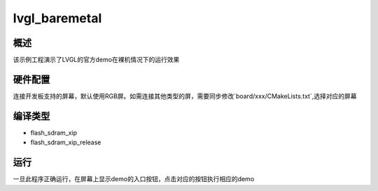 .. _lvgl_baremetal:

lvgl_baremetal
============================

概述
------

该示例工程演示了LVGL的官方demo在裸机情况下的运行效果

硬件配置
------------

连接开发板支持的屏幕，默认使用RGB屏。如需连接其他类型的屏，需要同步修改`board/xxx/CMakeLists.txt`,选择对应的屏幕

编译类型
------------

- flash_sdram_xip

- flash_sdram_xip_release

运行
------

一旦此程序正确运行，在屏幕上显示demo的入口按钮，点击对应的按钮执行相应的demo
